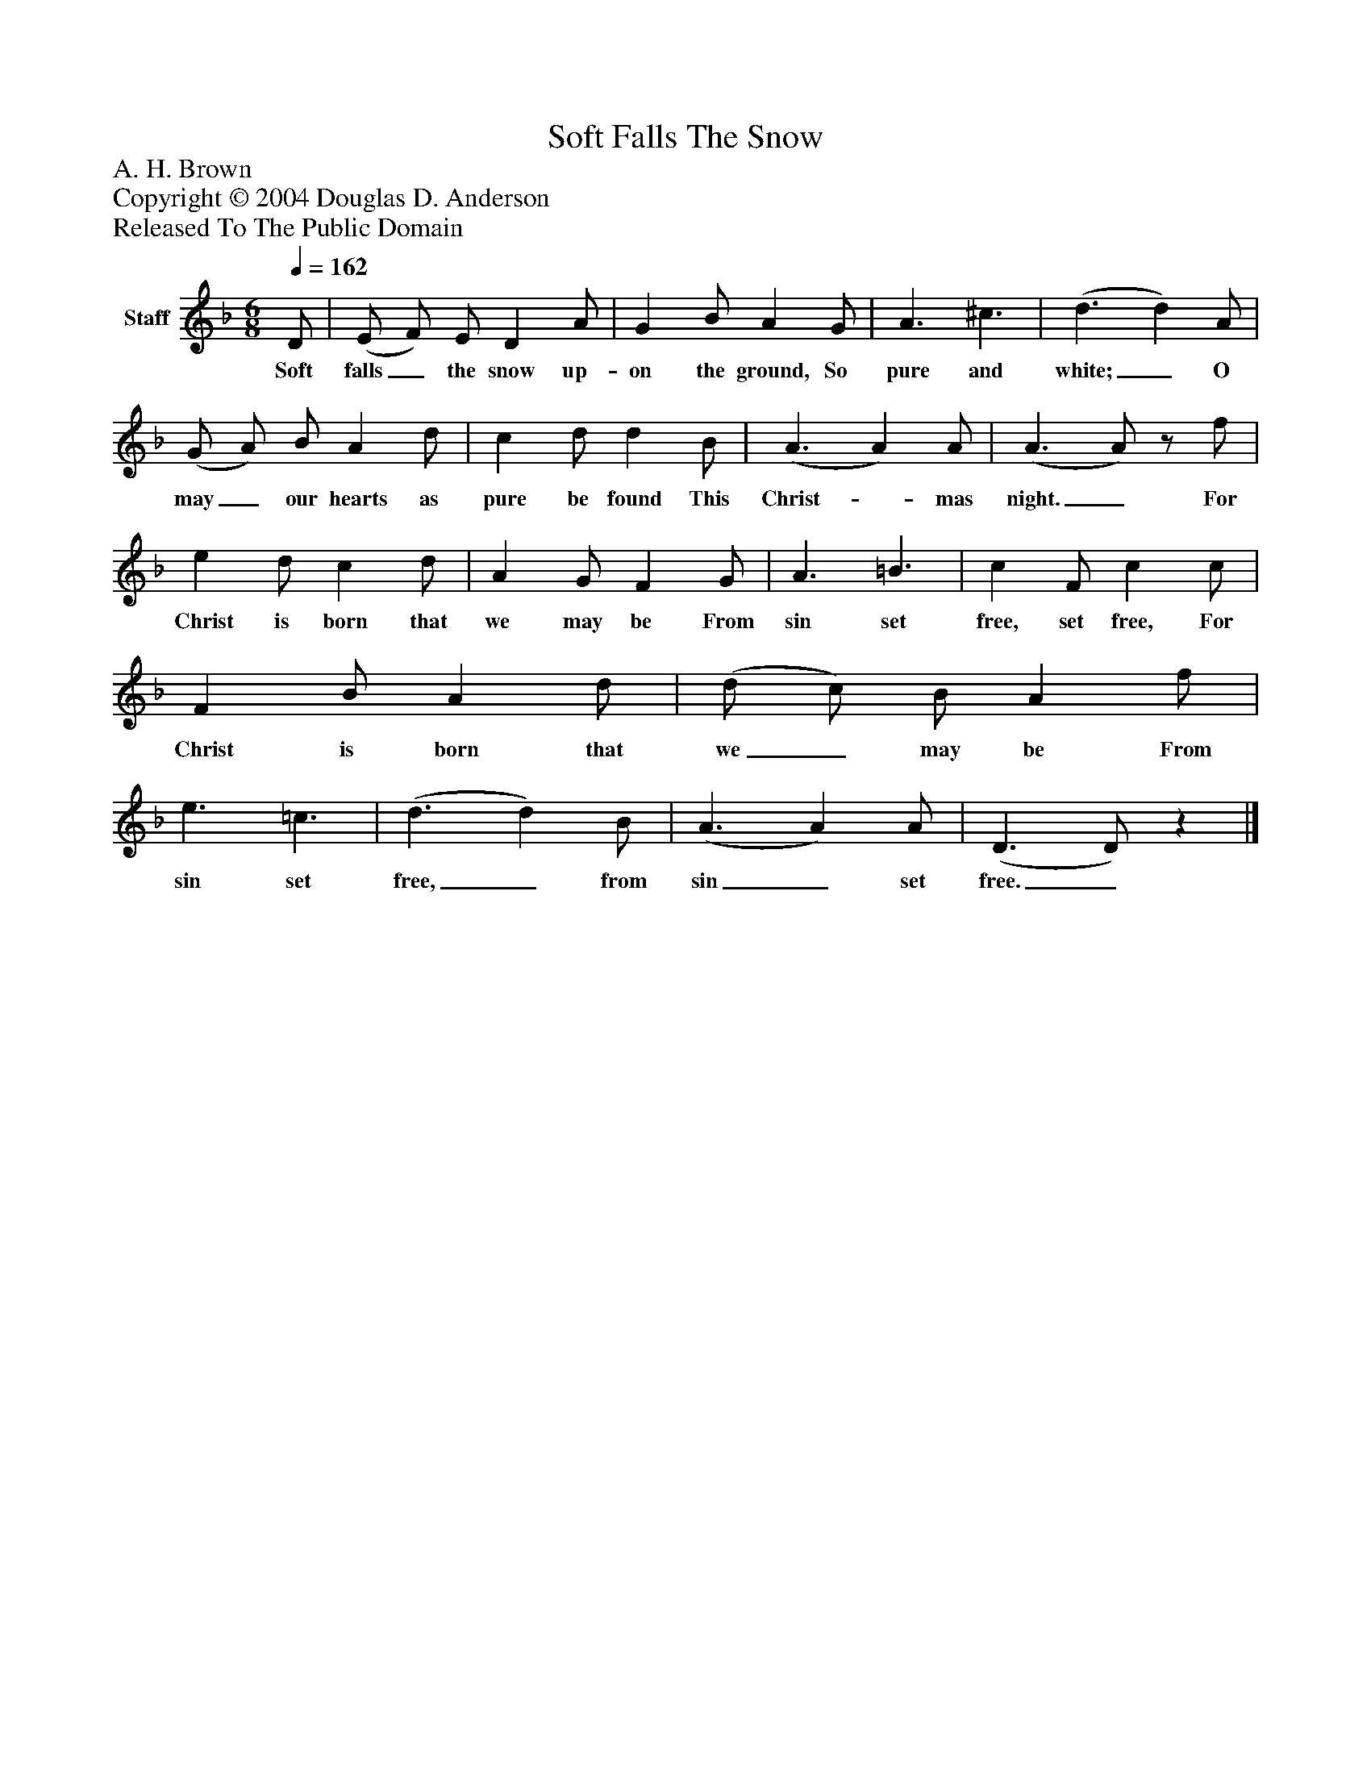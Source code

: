 %%abc-creator mxml2abc 1.4
%%abc-version 2.0
%%continueall true
%%titletrim true
%%titleformat A-1 T C1, Z-1, S-1
X: 0
T: Soft Falls The Snow
Z: A. H. Brown
Z: Copyright © 2004 Douglas D. Anderson
Z: Released To The Public Domain
L: 1/4
M: 6/8
Q: 1/4=162
V: P1 name="Staff"
%%MIDI program 1 19
K: F
[V: P1]  D/ | (E/ F/) E/ D A/ | G B/ A G/ | A3/ ^c3/ | (d3/ d) A/ | (G/ A/) B/ A d/ | c d/ d B/ | (A3/ A) A/ | (A3/ A/)z/ f/ | e d/ c d/ | A G/ F G/ | A3/ =B3/ | c F/ c c/ | F B/ A d/ | (d/ c/) B/ A f/ | e3/ =c3/ | (d3/ d) B/ | (A3/ A) A/ | (D3/ D/)z|]
w: Soft falls_ the snow up- on the ground, So pure and white;_ O may_ our hearts as pure be found This Christ-_ mas night._ For Christ is born that we may be From sin set free, set free, For Christ is born that we_ may be From sin set free,_ from sin_ set free._

